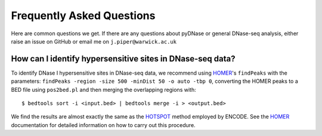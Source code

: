 .. _faqs:

Frequently Asked Questions
--------------------------

Here are common questions we get. If there are any questions about pyDNase or general DNase-seq analysis, either raise an issue on GitHub or email me on ``j.piper@warwick.ac.uk``


How can I identify hypersensitive sites in DNase-seq data?
~~~~~~~~~~~~~~~~~~~~~~~~~~~~~~~~~~~~~~~~~~~~~~~~~~~~~~~~~~

To identify DNase I hypersensitive sites in DNase-seq data, we recommend using  `HOMER <http://biowhat.ucsd.edu/homer/index.html>`_'s ``findPeaks`` with the  parameters: ``findPeaks -region -size 500 -minDist 50 -o auto -tbp 0``, converting the HOMER peaks to a BED file using ``pos2bed.pl`` and then merging the overlapping regions with::

    $ bedtools sort -i <input.bed> | bedtools merge -i > <output.bed>

We find the results are almost exactly the same as the `HOTSPOT <http://www.uwencode.org/proj/hotspot/>`_ method employed by ENCODE. See the `HOMER <http://biowhat.ucsd.edu/homer/index.html>`_ documentation for detailed information on how to carry out this procedure.